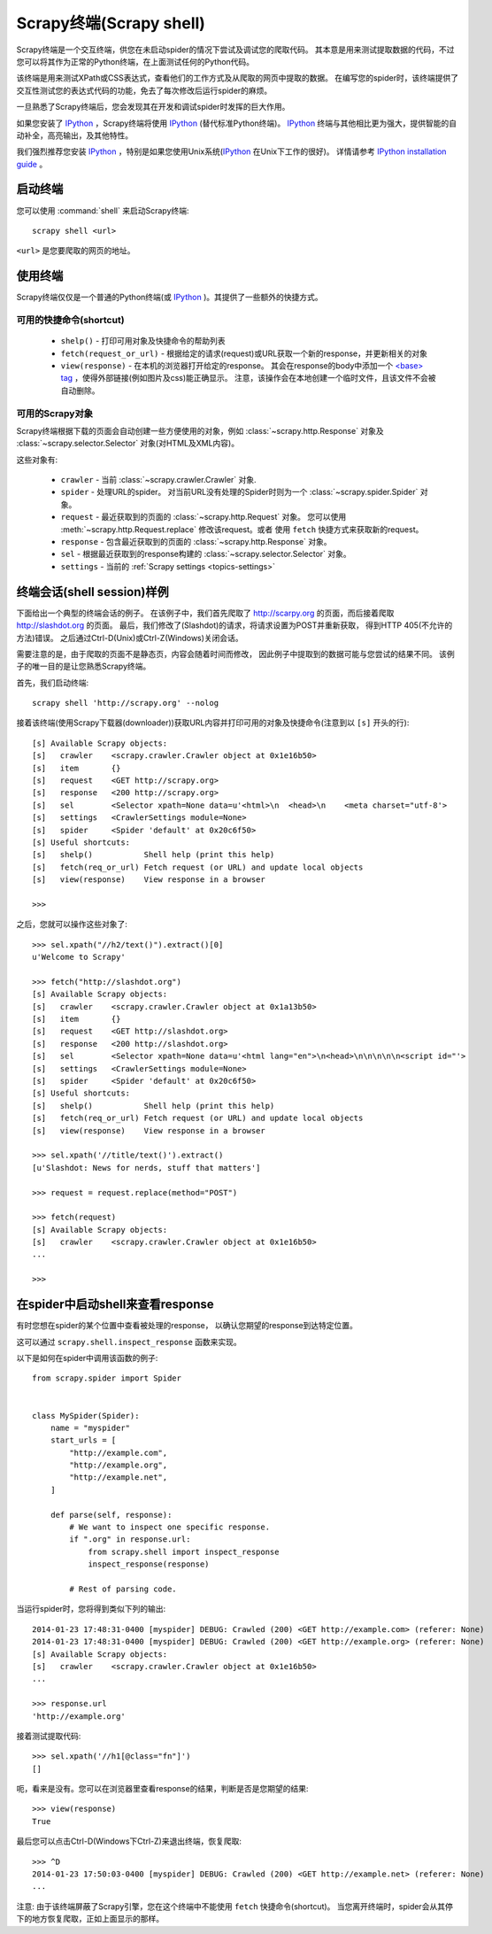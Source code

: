 .. _topics-shell:

============================
Scrapy终端(Scrapy shell)
============================

Scrapy终端是一个交互终端，供您在未启动spider的情况下尝试及调试您的爬取代码。
其本意是用来测试提取数据的代码，不过您可以将其作为正常的Python终端，在上面测试任何的Python代码。

该终端是用来测试XPath或CSS表达式，查看他们的工作方式及从爬取的网页中提取的数据。
在编写您的spider时，该终端提供了交互性测试您的表达式代码的功能，免去了每次修改后运行spider的麻烦。

一旦熟悉了Scrapy终端后，您会发现其在开发和调试spider时发挥的巨大作用。

如果您安装了 `IPython`_ ，Scrapy终端将使用 `IPython`_ (替代标准Python终端)。
`IPython`_ 终端与其他相比更为强大，提供智能的自动补全，高亮输出，及其他特性。

我们强烈推荐您安装 `IPython`_ ，特别是如果您使用Unix系统(`IPython`_ 在Unix下工作的很好)。
详情请参考 `IPython installation guide`_ 。

.. _IPython: http://ipython.org/
.. _IPython installation guide: http://ipython.org/install.html

启动终端
================

您可以使用 :command:`shell` 来启动Scrapy终端::

    scrapy shell <url>

``<url>`` 是您要爬取的网页的地址。

使用终端
===============

Scrapy终端仅仅是一个普通的Python终端(或 `IPython`_ )。其提供了一些额外的快捷方式。

可用的快捷命令(shortcut)
----------------------------------

 * ``shelp()`` - 打印可用对象及快捷命令的帮助列表

 * ``fetch(request_or_url)`` - 根据给定的请求(request)或URL获取一个新的response，并更新相关的对象

 * ``view(response)`` - 在本机的浏览器打开给定的response。
   其会在response的body中添加一个 `\<base\> tag`_ ，使得外部链接(例如图片及css)能正确显示。
   注意，该操作会在本地创建一个临时文件，且该文件不会被自动删除。

.. _<base> tag: https://developer.mozilla.org/en-US/docs/Web/HTML/Element/base

可用的Scrapy对象
------------------------

Scrapy终端根据下载的页面会自动创建一些方便使用的对象，例如
:class:`~scrapy.http.Response` 对象及
:class:`~scrapy.selector.Selector` 对象(对HTML及XML内容)。

这些对象有:

 * ``crawler`` - 当前 :class:`~scrapy.crawler.Crawler` 对象.

 * ``spider`` - 处理URL的spider。
   对当前URL没有处理的Spider时则为一个 :class:`~scrapy.spider.Spider` 对象。

 * ``request`` - 最近获取到的页面的 :class:`~scrapy.http.Request` 对象。
   您可以使用 :meth:`~scrapy.http.Request.replace` 修改该request。或者
   使用 ``fetch`` 快捷方式来获取新的request。

 * ``response`` - 包含最近获取到的页面的 :class:`~scrapy.http.Response` 对象。

 * ``sel`` - 根据最近获取到的response构建的 :class:`~scrapy.selector.Selector` 对象。

 * ``settings`` - 当前的 :ref:`Scrapy settings <topics-settings>`

终端会话(shell session)样例
==========================================

下面给出一个典型的终端会话的例子。
在该例子中，我们首先爬取了 http://scarpy.org 的页面，而后接着爬取
http://slashdot.org 的页面。
最后，我们修改了(Slashdot)的请求，将请求设置为POST并重新获取，
得到HTTP 405(不允许的方法)错误。
之后通过Ctrl-D(Unix)或Ctrl-Z(Windows)关闭会话。

需要注意的是，由于爬取的页面不是静态页，内容会随着时间而修改，
因此例子中提取到的数据可能与您尝试的结果不同。
该例子的唯一目的是让您熟悉Scrapy终端。


首先，我们启动终端::

    scrapy shell 'http://scrapy.org' --nolog

接着该终端(使用Scrapy下载器(downloader))获取URL内容并打印可用的对象及快捷命令(注意到以 ``[s]`` 开头的行)::

    [s] Available Scrapy objects:
    [s]   crawler    <scrapy.crawler.Crawler object at 0x1e16b50>
    [s]   item       {}
    [s]   request    <GET http://scrapy.org>
    [s]   response   <200 http://scrapy.org>
    [s]   sel        <Selector xpath=None data=u'<html>\n  <head>\n    <meta charset="utf-8'>
    [s]   settings   <CrawlerSettings module=None>
    [s]   spider     <Spider 'default' at 0x20c6f50>
    [s] Useful shortcuts:
    [s]   shelp()           Shell help (print this help)
    [s]   fetch(req_or_url) Fetch request (or URL) and update local objects
    [s]   view(response)    View response in a browser

    >>>

之后，您就可以操作这些对象了::

    >>> sel.xpath("//h2/text()").extract()[0]
    u'Welcome to Scrapy'

    >>> fetch("http://slashdot.org")
    [s] Available Scrapy objects:
    [s]   crawler    <scrapy.crawler.Crawler object at 0x1a13b50>
    [s]   item       {}
    [s]   request    <GET http://slashdot.org>
    [s]   response   <200 http://slashdot.org>
    [s]   sel        <Selector xpath=None data=u'<html lang="en">\n<head>\n\n\n\n\n<script id="'>
    [s]   settings   <CrawlerSettings module=None>
    [s]   spider     <Spider 'default' at 0x20c6f50>
    [s] Useful shortcuts:
    [s]   shelp()           Shell help (print this help)
    [s]   fetch(req_or_url) Fetch request (or URL) and update local objects
    [s]   view(response)    View response in a browser

    >>> sel.xpath('//title/text()').extract()
    [u'Slashdot: News for nerds, stuff that matters']

    >>> request = request.replace(method="POST")

    >>> fetch(request)
    [s] Available Scrapy objects:
    [s]   crawler    <scrapy.crawler.Crawler object at 0x1e16b50>
    ...

    >>>

.. _topics-shell-inspect-response:

在spider中启动shell来查看response
====================================================

有时您想在spider的某个位置中查看被处理的response，
以确认您期望的response到达特定位置。

这可以通过 ``scrapy.shell.inspect_response`` 函数来实现。

以下是如何在spider中调用该函数的例子::

    from scrapy.spider import Spider


    class MySpider(Spider):
        name = "myspider"
        start_urls = [
            "http://example.com",
            "http://example.org",
            "http://example.net",
        ]

        def parse(self, response):
            # We want to inspect one specific response.
            if ".org" in response.url:
                from scrapy.shell import inspect_response
                inspect_response(response)

            # Rest of parsing code.

当运行spider时，您将得到类似下列的输出::

    2014-01-23 17:48:31-0400 [myspider] DEBUG: Crawled (200) <GET http://example.com> (referer: None)
    2014-01-23 17:48:31-0400 [myspider] DEBUG: Crawled (200) <GET http://example.org> (referer: None)
    [s] Available Scrapy objects:
    [s]   crawler    <scrapy.crawler.Crawler object at 0x1e16b50>
    ...

    >>> response.url
    'http://example.org'

接着测试提取代码::

    >>> sel.xpath('//h1[@class="fn"]')
    []

呃，看来是没有。您可以在浏览器里查看response的结果，判断是否是您期望的结果::

    >>> view(response)
    True

最后您可以点击Ctrl-D(Windows下Ctrl-Z)来退出终端，恢复爬取::

    >>> ^D
    2014-01-23 17:50:03-0400 [myspider] DEBUG: Crawled (200) <GET http://example.net> (referer: None)
    ...

注意: 由于该终端屏蔽了Scrapy引擎，您在这个终端中不能使用 ``fetch`` 快捷命令(shortcut)。
当您离开终端时，spider会从其停下的地方恢复爬取，正如上面显示的那样。
